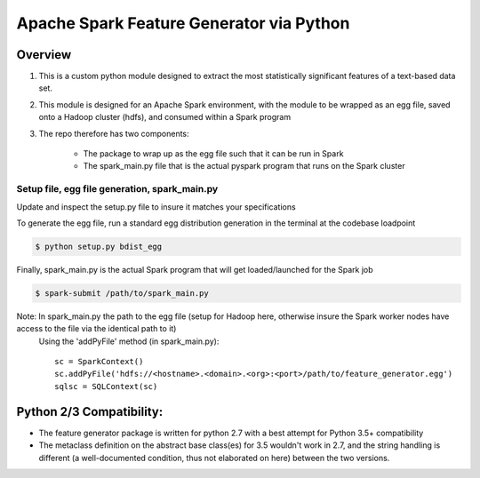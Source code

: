 =========================================
Apache Spark Feature Generator via Python
=========================================


Overview
--------

1. This is a custom python module designed to extract the most statistically significant features of a text-based data set.
2. This module is designed for an Apache Spark environment, with the module to be wrapped as an egg file, saved onto a Hadoop cluster (hdfs), and consumed within a Spark program
3. The repo therefore has two components:

       * The package to wrap up as the egg file such that it can be run in Spark
       * The spark_main.py file that is the actual pyspark program that runs on the Spark cluster



Setup file, egg file generation, spark_main.py
===============================================

Update and inspect the setup.py file to insure it matches your specifications

.. class:: no-web

       .. image:: https://cloud.githubusercontent.com/assets/20135017/23099652/c6155a78-f631-11e6-8965-94a6183a2a00.png


To generate the egg file, run a standard egg distribution generation in the terminal at the codebase loadpoint

.. code-block:: bash

       $ python setup.py bdist_egg
        

Finally, spark_main.py is the actual Spark program that will get loaded/launched for the Spark job 

.. code-block:: bash

       $ spark-submit /path/to/spark_main.py
       
Note: In spark_main.py the path to the egg file (setup for Hadoop here, otherwise insure the Spark worker nodes have access to the file via the identical path to it)
    Using the 'addPyFile' method (in spark_main.py)::
    
        sc = SparkContext()
        sc.addPyFile('hdfs://<hostname>.<domain>.<org>:<port>/path/to/feature_generator.egg')
        sqlsc = SQLContext(sc)




Python 2/3 Compatibility:
--------------------------
- The feature generator package is written for python 2.7 with a best attempt for Python 3.5+ compatibility
- The metaclass definition on the abstract base class(es) for 3.5 wouldn't work in 2.7, and the string handling is different (a well-documented condition, thus not elaborated on here) between the two versions.



